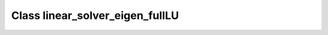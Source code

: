Class linear_solver_eigen_fullLU
================================

.. doxygenclass:: o2scl_linalg::linear_solver_eigen_fullLU
